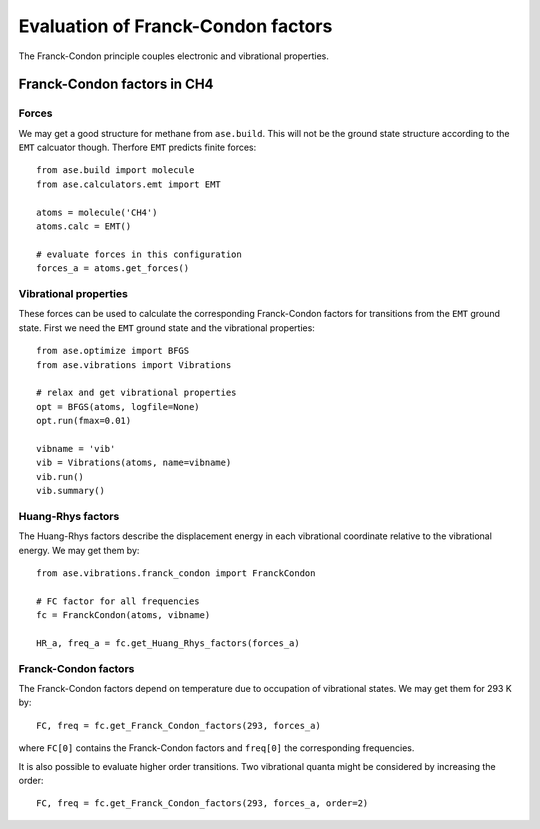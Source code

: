 Evaluation of Franck-Condon factors
===================================

The Franck-Condon principle couples electronic and vibrational
properties.

-------------------------------
Franck-Condon factors in CH4
-------------------------------

Forces
------

We may get a good structure for methane from ``ase.build``.
This will not be the ground state structure according to
the ``EMT`` calcuator though. Therfore ``EMT`` predicts finite
forces::

  from ase.build import molecule
  from ase.calculators.emt import EMT

  atoms = molecule('CH4')
  atoms.calc = EMT()

  # evaluate forces in this configuration
  forces_a = atoms.get_forces()

Vibrational properties
----------------------

These forces can be used to calculate the corresponding
Franck-Condon factors for transitions from the ``EMT``
ground state. First we need the ``EMT`` ground state and
the vibrational properties::

  from ase.optimize import BFGS
  from ase.vibrations import Vibrations

  # relax and get vibrational properties
  opt = BFGS(atoms, logfile=None)
  opt.run(fmax=0.01)

  vibname = 'vib'
  vib = Vibrations(atoms, name=vibname)
  vib.run()
  vib.summary()

Huang-Rhys factors
------------------

The Huang-Rhys factors describe the displacement energy in
each vibrational coordinate relative to the vibrational energy.
We may get them by::
  
  from ase.vibrations.franck_condon import FranckCondon

  # FC factor for all frequencies
  fc = FranckCondon(atoms, vibname)

  HR_a, freq_a = fc.get_Huang_Rhys_factors(forces_a)

Franck-Condon factors
---------------------

The Franck-Condon factors depend on temperature due to occupation
of vibrational states. We may get them for 293 K by::

  FC, freq = fc.get_Franck_Condon_factors(293, forces_a)

where ``FC[0]`` contains the Franck-Condon factors and
``freq[0]`` the corresponding frequencies.

It is also possible to evaluate higher order transitions.
Two vibrational quanta might be considered by increasing the order::

  FC, freq = fc.get_Franck_Condon_factors(293, forces_a, order=2)
